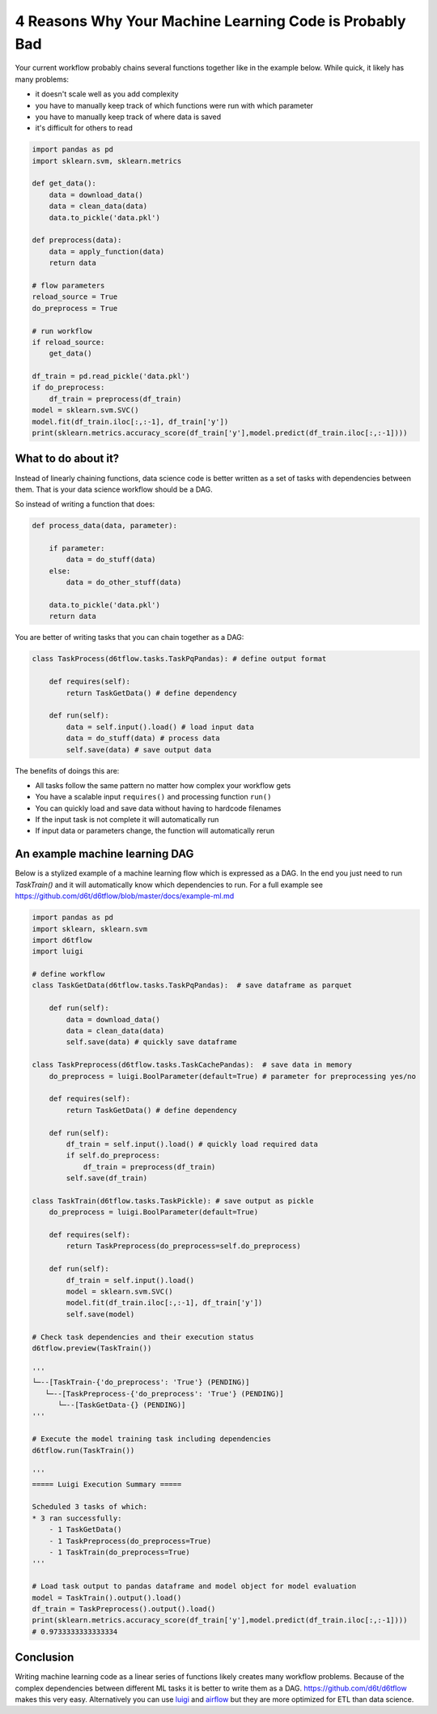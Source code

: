 4 Reasons Why Your Machine Learning Code is Probably Bad
============================================================

Your current workflow probably chains several functions together like in the example below. While quick, it likely has many problems:  

* it doesn't scale well as you add complexity
* you have to manually keep track of which functions were run with which parameter
* you have to manually keep track of where data is saved
* it's difficult for others to read

.. code-block:: python

    import pandas as pd
    import sklearn.svm, sklearn.metrics

    def get_data():
        data = download_data()
        data = clean_data(data)
        data.to_pickle('data.pkl')

    def preprocess(data):
        data = apply_function(data)
        return data

    # flow parameters
    reload_source = True
    do_preprocess = True

    # run workflow
    if reload_source:
        get_data()

    df_train = pd.read_pickle('data.pkl')
    if do_preprocess:
        df_train = preprocess(df_train)
    model = sklearn.svm.SVC()
    model.fit(df_train.iloc[:,:-1], df_train['y'])
    print(sklearn.metrics.accuracy_score(df_train['y'],model.predict(df_train.iloc[:,:-1])))


What to do about it?
------------------------------------------------------------

Instead of linearly chaining functions, data science code is better written as a set of tasks with dependencies between them. That is your data science workflow should be a DAG. 

So instead of writing a function that does:

.. code-block:: python

    def process_data(data, parameter):

        if parameter:
            data = do_stuff(data)
        else:
            data = do_other_stuff(data)

        data.to_pickle('data.pkl')
        return data

You are better of writing tasks that you can chain together as a DAG: 

.. code-block:: python

    class TaskProcess(d6tflow.tasks.TaskPqPandas): # define output format

        def requires(self):
            return TaskGetData() # define dependency

        def run(self):
            data = self.input().load() # load input data
            data = do_stuff(data) # process data
            self.save(data) # save output data

The benefits of doings this are:

* All tasks follow the same pattern no matter how complex your workflow gets
* You have a scalable input ``requires()`` and processing function ``run()``
* You can quickly load and save data without having to hardcode filenames
* If the input task is not complete it will automatically run
* If input data or parameters change, the function will automatically rerun

An example machine learning DAG
------------------------------------------------------------

Below is a stylized example of a machine learning flow which is expressed as a DAG. In the end you just need to run `TaskTrain()` and it will automatically know which dependencies to run. For a full example see https://github.com/d6t/d6tflow/blob/master/docs/example-ml.md

.. code-block:: python

    import pandas as pd
    import sklearn, sklearn.svm
    import d6tflow
    import luigi

    # define workflow
    class TaskGetData(d6tflow.tasks.TaskPqPandas):  # save dataframe as parquet

        def run(self):        
            data = download_data()
            data = clean_data(data)
            self.save(data) # quickly save dataframe

    class TaskPreprocess(d6tflow.tasks.TaskCachePandas):  # save data in memory
        do_preprocess = luigi.BoolParameter(default=True) # parameter for preprocessing yes/no

        def requires(self):
            return TaskGetData() # define dependency

        def run(self):
            df_train = self.input().load() # quickly load required data
            if self.do_preprocess:
                df_train = preprocess(df_train)
            self.save(df_train)

    class TaskTrain(d6tflow.tasks.TaskPickle): # save output as pickle
        do_preprocess = luigi.BoolParameter(default=True)

        def requires(self):
            return TaskPreprocess(do_preprocess=self.do_preprocess)

        def run(self):
            df_train = self.input().load()
            model = sklearn.svm.SVC()
            model.fit(df_train.iloc[:,:-1], df_train['y'])
            self.save(model)

    # Check task dependencies and their execution status
    d6tflow.preview(TaskTrain())

    '''
    └─--[TaskTrain-{'do_preprocess': 'True'} (PENDING)]
       └─--[TaskPreprocess-{'do_preprocess': 'True'} (PENDING)]
          └─--[TaskGetData-{} (PENDING)]
    '''

    # Execute the model training task including dependencies
    d6tflow.run(TaskTrain())

    '''
    ===== Luigi Execution Summary =====

    Scheduled 3 tasks of which:
    * 3 ran successfully:
        - 1 TaskGetData()
        - 1 TaskPreprocess(do_preprocess=True)
        - 1 TaskTrain(do_preprocess=True)
    '''

    # Load task output to pandas dataframe and model object for model evaluation
    model = TaskTrain().output().load()
    df_train = TaskPreprocess().output().load()
    print(sklearn.metrics.accuracy_score(df_train['y'],model.predict(df_train.iloc[:,:-1])))
    # 0.9733333333333334

Conclusion
------------------------------------------------------------

Writing machine learning code as a linear series of functions likely creates many workflow problems. Because of the complex dependencies between different ML tasks it is better to write them as a DAG. https://github.com/d6t/d6tflow makes this very easy. Alternatively you can use `luigi 
<https://github.com/spotify/luigi>`_ and `airflow 
<https://airflow.apache.org/>`_  but they are more optimized for ETL than data science.